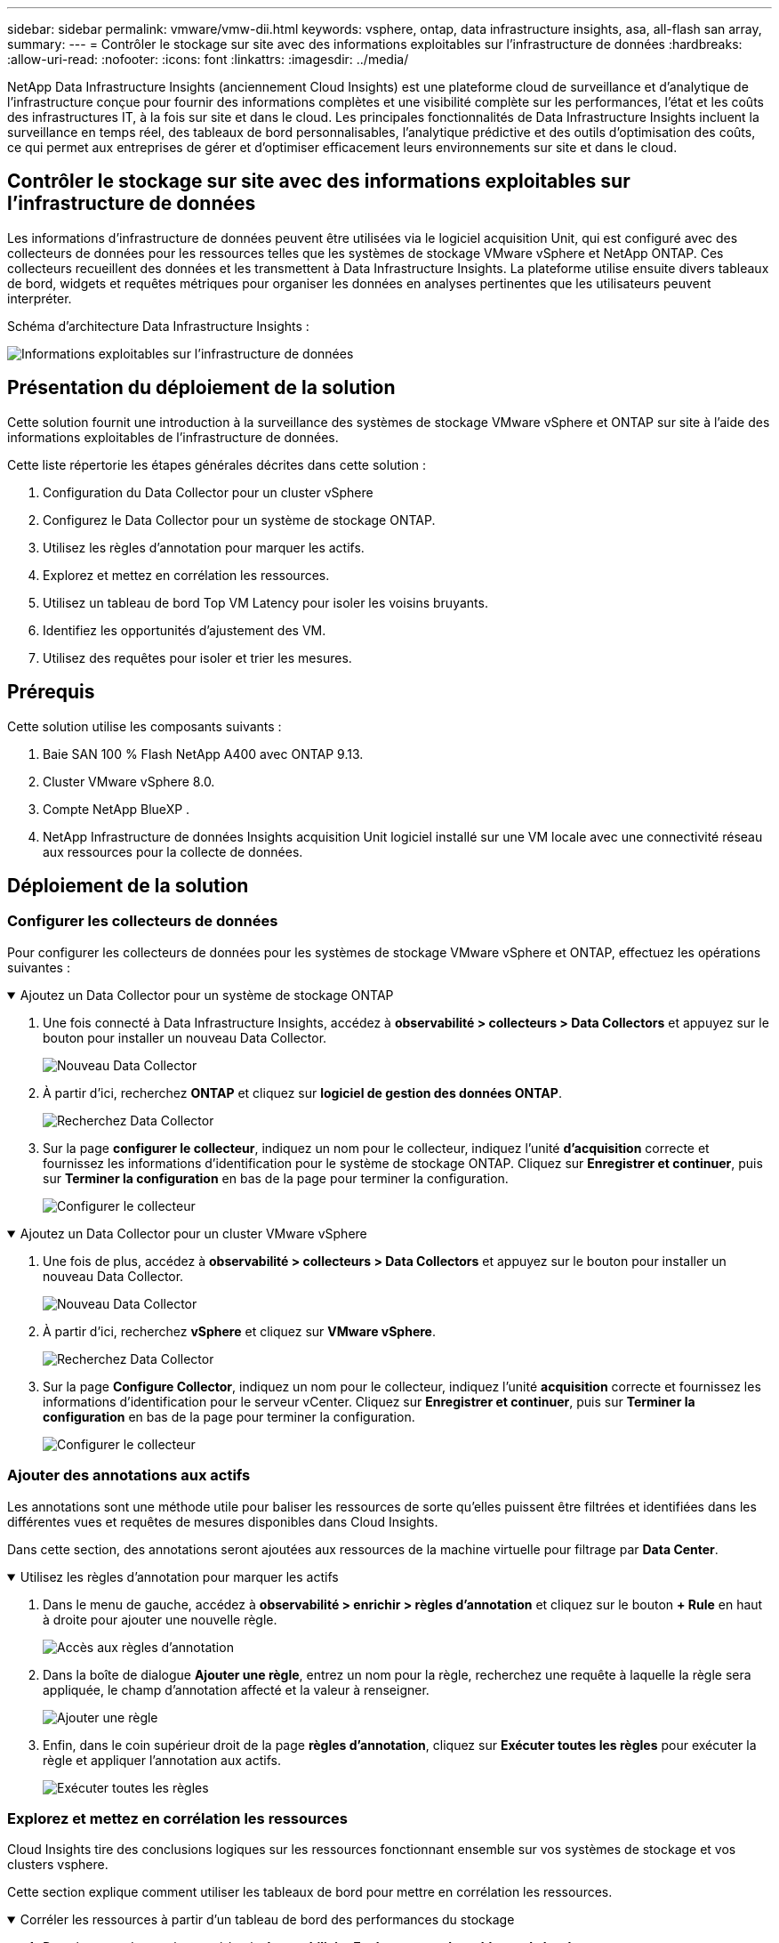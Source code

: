 ---
sidebar: sidebar 
permalink: vmware/vmw-dii.html 
keywords: vsphere, ontap, data infrastructure insights, asa, all-flash san array, 
summary:  
---
= Contrôler le stockage sur site avec des informations exploitables sur l'infrastructure de données
:hardbreaks:
:allow-uri-read: 
:nofooter: 
:icons: font
:linkattrs: 
:imagesdir: ../media/


[role="lead"]
NetApp Data Infrastructure Insights (anciennement Cloud Insights) est une plateforme cloud de surveillance et d'analytique de l'infrastructure conçue pour fournir des informations complètes et une visibilité complète sur les performances, l'état et les coûts des infrastructures IT, à la fois sur site et dans le cloud. Les principales fonctionnalités de Data Infrastructure Insights incluent la surveillance en temps réel, des tableaux de bord personnalisables, l'analytique prédictive et des outils d'optimisation des coûts, ce qui permet aux entreprises de gérer et d'optimiser efficacement leurs environnements sur site et dans le cloud.



== Contrôler le stockage sur site avec des informations exploitables sur l'infrastructure de données

Les informations d'infrastructure de données peuvent être utilisées via le logiciel acquisition Unit, qui est configuré avec des collecteurs de données pour les ressources telles que les systèmes de stockage VMware vSphere et NetApp ONTAP. Ces collecteurs recueillent des données et les transmettent à Data Infrastructure Insights. La plateforme utilise ensuite divers tableaux de bord, widgets et requêtes métriques pour organiser les données en analyses pertinentes que les utilisateurs peuvent interpréter.

Schéma d'architecture Data Infrastructure Insights :

image:vmware-dii.png["Informations exploitables sur l'infrastructure de données"]



== Présentation du déploiement de la solution

Cette solution fournit une introduction à la surveillance des systèmes de stockage VMware vSphere et ONTAP sur site à l'aide des informations exploitables de l'infrastructure de données.

Cette liste répertorie les étapes générales décrites dans cette solution :

. Configuration du Data Collector pour un cluster vSphere
. Configurez le Data Collector pour un système de stockage ONTAP.
. Utilisez les règles d'annotation pour marquer les actifs.
. Explorez et mettez en corrélation les ressources.
. Utilisez un tableau de bord Top VM Latency pour isoler les voisins bruyants.
. Identifiez les opportunités d'ajustement des VM.
. Utilisez des requêtes pour isoler et trier les mesures.




== Prérequis

Cette solution utilise les composants suivants :

. Baie SAN 100 % Flash NetApp A400 avec ONTAP 9.13.
. Cluster VMware vSphere 8.0.
. Compte NetApp BlueXP .
. NetApp Infrastructure de données Insights acquisition Unit logiciel installé sur une VM locale avec une connectivité réseau aux ressources pour la collecte de données.




== Déploiement de la solution



=== Configurer les collecteurs de données

Pour configurer les collecteurs de données pour les systèmes de stockage VMware vSphere et ONTAP, effectuez les opérations suivantes :

.Ajoutez un Data Collector pour un système de stockage ONTAP
[%collapsible%open]
====
. Une fois connecté à Data Infrastructure Insights, accédez à *observabilité > collecteurs > Data Collectors* et appuyez sur le bouton pour installer un nouveau Data Collector.
+
image:vmware-asa-image31.png["Nouveau Data Collector"]

. À partir d'ici, recherchez *ONTAP* et cliquez sur *logiciel de gestion des données ONTAP*.
+
image:vmware-asa-image30.png["Recherchez Data Collector"]

. Sur la page *configurer le collecteur*, indiquez un nom pour le collecteur, indiquez l'unité *d'acquisition* correcte et fournissez les informations d'identification pour le système de stockage ONTAP. Cliquez sur *Enregistrer et continuer*, puis sur *Terminer la configuration* en bas de la page pour terminer la configuration.
+
image:vmware-asa-image32.png["Configurer le collecteur"]



====
.Ajoutez un Data Collector pour un cluster VMware vSphere
[%collapsible%open]
====
. Une fois de plus, accédez à *observabilité > collecteurs > Data Collectors* et appuyez sur le bouton pour installer un nouveau Data Collector.
+
image:vmware-asa-image31.png["Nouveau Data Collector"]

. À partir d'ici, recherchez *vSphere* et cliquez sur *VMware vSphere*.
+
image:vmware-asa-image33.png["Recherchez Data Collector"]

. Sur la page *Configure Collector*, indiquez un nom pour le collecteur, indiquez l'unité *acquisition* correcte et fournissez les informations d'identification pour le serveur vCenter. Cliquez sur *Enregistrer et continuer*, puis sur *Terminer la configuration* en bas de la page pour terminer la configuration.
+
image:vmware-asa-image34.png["Configurer le collecteur"]



====


=== Ajouter des annotations aux actifs

Les annotations sont une méthode utile pour baliser les ressources de sorte qu'elles puissent être filtrées et identifiées dans les différentes vues et requêtes de mesures disponibles dans Cloud Insights.

Dans cette section, des annotations seront ajoutées aux ressources de la machine virtuelle pour filtrage par *Data Center*.

.Utilisez les règles d'annotation pour marquer les actifs
[%collapsible%open]
====
. Dans le menu de gauche, accédez à *observabilité > enrichir > règles d'annotation* et cliquez sur le bouton *+ Rule* en haut à droite pour ajouter une nouvelle règle.
+
image:vmware-asa-image35.png["Accès aux règles d'annotation"]

. Dans la boîte de dialogue *Ajouter une règle*, entrez un nom pour la règle, recherchez une requête à laquelle la règle sera appliquée, le champ d'annotation affecté et la valeur à renseigner.
+
image:vmware-asa-image36.png["Ajouter une règle"]

. Enfin, dans le coin supérieur droit de la page *règles d'annotation*, cliquez sur *Exécuter toutes les règles* pour exécuter la règle et appliquer l'annotation aux actifs.
+
image:vmware-asa-image37.png["Exécuter toutes les règles"]



====


=== Explorez et mettez en corrélation les ressources

Cloud Insights tire des conclusions logiques sur les ressources fonctionnant ensemble sur vos systèmes de stockage et vos clusters vsphere.

Cette section explique comment utiliser les tableaux de bord pour mettre en corrélation les ressources.

.Corréler les ressources à partir d'un tableau de bord des performances du stockage
[%collapsible%open]
====
. Dans le menu de gauche, accédez à *observabilité > Explorer > tous les tableaux de bord*.
+
image:vmware-asa-image38.png["Accédez à tous les tableaux de bord"]

. Cliquez sur le bouton *+ de la Gallery* pour afficher la liste des tableaux de bord prêts à l'emploi pouvant être importés.
+
image:vmware-asa-image39.png["Tableaux de bord de la Gallery"]

. Choisissez un tableau de bord pour les performances FlexVol dans la liste et cliquez sur le bouton *Ajouter des tableaux de bord* en bas de la page.
+
image:vmware-asa-image40.png["Tableau de bord des performances FlexVol"]

. Une fois importé, ouvrez le tableau de bord. De là, vous pouvez voir différents widgets avec des données de performances détaillées. Ajoutez un filtre pour afficher un système de stockage unique, puis sélectionnez un volume de stockage pour en savoir plus.
+
image:vmware-asa-image41.png["Examinez le volume de stockage"]

. Cette vue permet de visualiser différents metrics liés à ce volume de stockage ainsi que les machines virtuelles les plus utilisées et corrélées s'exécutant sur le volume.
+
image:vmware-asa-image42.png["VM les plus corrélés"]

. En cliquant sur la machine virtuelle présentant le taux d'utilisation le plus élevé, les mesures correspondant à cette machine virtuelle sont prises pour afficher les problèmes potentiels.
+
image:vmware-asa-image43.png["Metrics de performances des ordinateurs virtuels"]



====


=== Utilisez Cloud Insights pour identifier les voisins bruyants

Cloud Insights comporte des tableaux de bord capables d'isoler facilement les machines virtuelles homologues qui ont un impact négatif sur d'autres machines virtuelles qui s'exécutent sur le même volume de stockage.

.Utilisez un tableau de bord Top VM Latency pour isoler les voisins bruyants
[%collapsible%open]
====
. Dans cet exemple, accédez à un tableau de bord disponible dans la *Gallery* appelé *VMware Admin - où ai-je une latence VM ?*
+
image:vmware-asa-image44.png["Tableau de bord de latence des machines virtuelles"]

. Ensuite, filtrez par l'annotation *Data Center* créée à l'étape précédente pour afficher un sous-ensemble de ressources.
+
image:vmware-asa-image45.png["Annotation du centre de données"]

. Ce tableau de bord répertorie les 10 machines virtuelles les plus utilisées en termes de latence moyenne. Cliquez ici sur le VM concerné pour en savoir plus.
+
image:vmware-asa-image46.png["10 principales VM"]

. Les ordinateurs virtuels susceptibles d'entraîner des conflits de charges de travail sont répertoriés et disponibles. Examinez ces mesures de performances des machines virtuelles pour examiner tout problème potentiel.
+
image:vmware-asa-image47.png["Conflits de charges de travail"]



====


=== Afficher les ressources sous-utilisées dans Cloud Insights

En adaptant les ressources des ordinateurs virtuels aux exigences réelles des charges de travail, l'utilisation des ressources peut être optimisée, ce qui permet de réaliser des économies sur l'infrastructure et les services cloud. Les données de Cloud Insights peuvent être personnalisées de façon à s'afficher facilement sur ou sous-utilisées des machines virtuelles.

.Identifier les opportunités d'adapter la taille des VM
[%collapsible%open]
====
. Dans cet exemple, accédez à un tableau de bord disponible dans la *Gallery* appelé *VMware Admin - où sont les opportunités de taille correcte ?*
+
image:vmware-asa-image48.png["Tableau de bord de taille appropriée"]

. Premier filtre par tous les hôtes ESXi du cluster. Vous pouvez ensuite voir le classement des VM supérieures et inférieures en fonction de l'utilisation de la mémoire et du CPU.
+
image:vmware-asa-image49.png["Tableau de bord de taille appropriée"]

. Les tables permettent le tri et fournissent plus de détails en fonction des colonnes de données choisies.
+
image:vmware-asa-image50.png["Tables métriques"]

. Un autre tableau de bord appelé *VMware Admin - où puis-je potentiellement récupérer le gaspillage ?* affiche les ordinateurs virtuels éteints triés en fonction de leur utilisation de la capacité.
+
image:vmware-asa-image51.png["Ordinateurs virtuels éteints"]



====


=== Utilisez des requêtes pour isoler et trier les mesures

La quantité de données capturées par Cloud Insights est assez complète. Les requêtes de mesures constituent un moyen efficace de trier et d'organiser de grandes quantités de données de manière efficace.

.Affichez une requête VMware détaillée sous ONTAP Essentials
[%collapsible%open]
====
. Accédez à *ONTAP Essentials > VMware* pour accéder à une requête complète de mesure VMware.
+
image:vmware-asa-image52.png["ONTAP Essential - VMware"]

. Dans cette vue, plusieurs options de filtrage et de regroupement des données s'affichent en haut. Toutes les colonnes de données sont personnalisables et des colonnes supplémentaires peuvent être facilement ajoutées.
+
image:vmware-asa-image53.png["ONTAP Essential - VMware"]



====


== Conclusion

Cette solution a été conçue comme une amorce pour découvrir comment démarrer avec NetApp Cloud Insights et comment présenter les fonctionnalités puissantes de cette solution d'observabilité. Le produit intègre des centaines de tableaux de bord et de requêtes de metrics qui facilitent la mise en œuvre immédiate. La version complète de Cloud Insights est disponible sous forme d'essai de 30 jours et la version de base est disponible gratuitement pour les clients NetApp.



== Informations supplémentaires

Pour en savoir plus sur les technologies présentées dans cette solution, consultez les informations complémentaires suivantes.

* https://bluexp.netapp.com/cloud-insights["Informations sur NetApp BlueXP  et l'infrastructure de données"]
* https://docs.netapp.com/us-en/data-infrastructure-insights/index.html/["Documentation sur les informations exploitables de l'infrastructure de données NetApp"]

